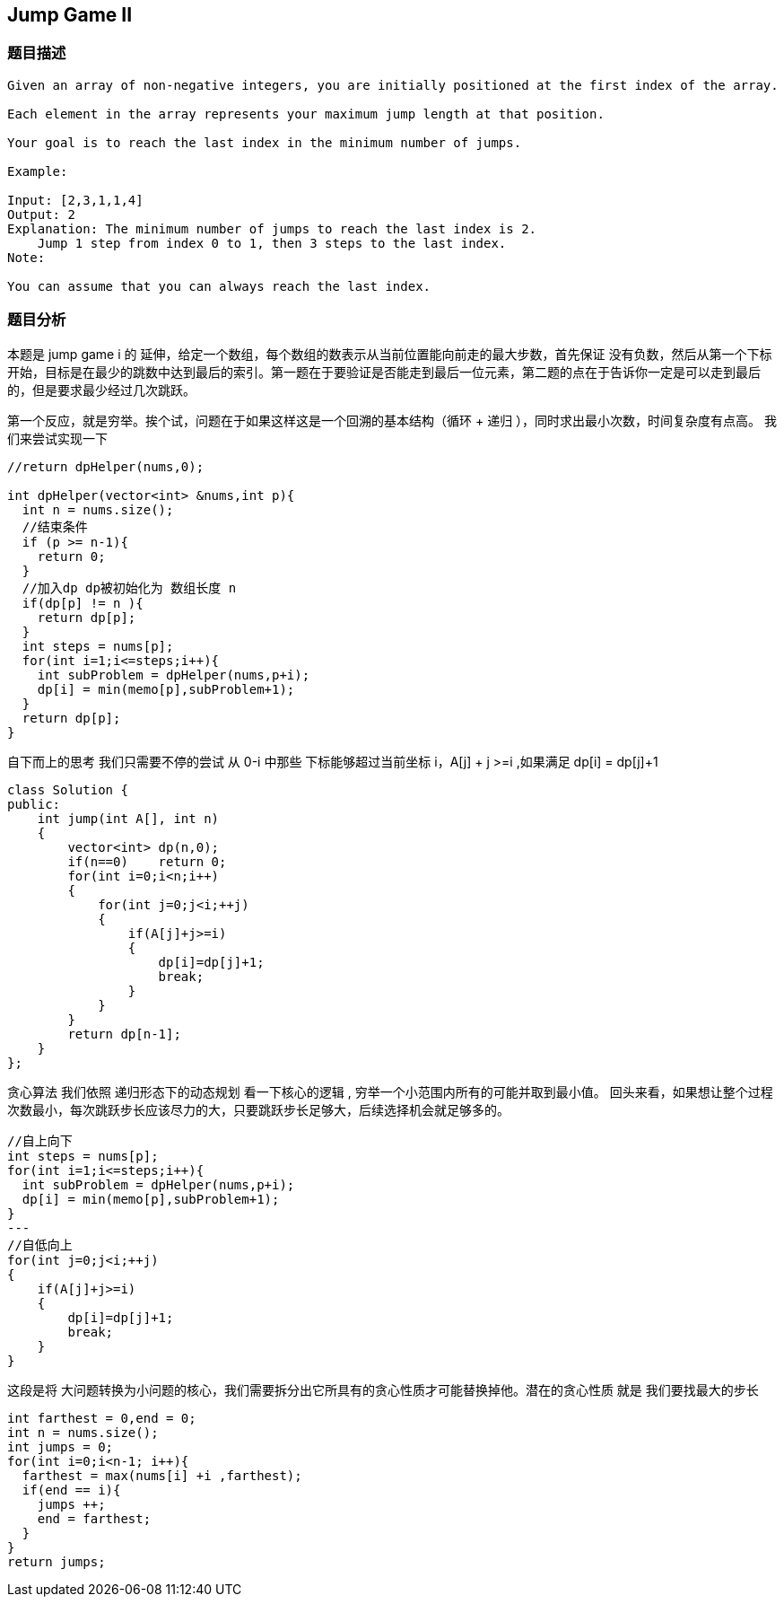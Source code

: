 == Jump Game II
=== 题目描述
----
Given an array of non-negative integers, you are initially positioned at the first index of the array.

Each element in the array represents your maximum jump length at that position.

Your goal is to reach the last index in the minimum number of jumps.

Example:

Input: [2,3,1,1,4]
Output: 2
Explanation: The minimum number of jumps to reach the last index is 2.
    Jump 1 step from index 0 to 1, then 3 steps to the last index.
Note:

You can assume that you can always reach the last index.
----

=== 题目分析

本题是 jump game i 的 延伸，给定一个数组，每个数组的数表示从当前位置能向前走的最大步数，首先保证 没有负数，然后从第一个下标开始，目标是在最少的跳数中达到最后的索引。第一题在于要验证是否能走到最后一位元素，第二题的点在于告诉你一定是可以走到最后的，但是要求最少经过几次跳跃。

第一个反应，就是穷举。挨个试，问题在于如果这样这是一个回溯的基本结构（循环 + 递归 ），同时求出最小次数，时间复杂度有点高。
我们来尝试实现一下
----
//return dpHelper(nums,0);

int dpHelper(vector<int> &nums,int p){
  int n = nums.size();
  //结束条件
  if (p >= n-1){
    return 0;
  }
  //加入dp dp被初始化为 数组长度 n
  if(dp[p] != n ){
    return dp[p];
  }
  int steps = nums[p];
  for(int i=1;i<=steps;i++){
    int subProblem = dpHelper(nums,p+i);
    dp[i] = min(memo[p],subProblem+1);
  }
  return dp[p];
}
----
自下而上的思考
我们只需要不停的尝试 从 0-i 中那些 下标能够超过当前坐标 i，A[j] + j >=i ,如果满足 dp[i] = dp[j]+1
----
class Solution {
public:
    int jump(int A[], int n)
    {
        vector<int> dp(n,0);
        if(n==0)    return 0;
        for(int i=0;i<n;i++)
        {
            for(int j=0;j<i;++j)
            {
                if(A[j]+j>=i)
                {
                    dp[i]=dp[j]+1;
                    break;
                }
            }
        }
        return dp[n-1];
    }
};

----

贪心算法
我们依照 递归形态下的动态规划
看一下核心的逻辑 , 穷举一个小范围内所有的可能并取到最小值。
回头来看，如果想让整个过程次数最小，每次跳跃步长应该尽力的大，只要跳跃步长足够大，后续选择机会就足够多的。
----
//自上向下
int steps = nums[p];
for(int i=1;i<=steps;i++){
  int subProblem = dpHelper(nums,p+i);
  dp[i] = min(memo[p],subProblem+1);
}
---
//自低向上
for(int j=0;j<i;++j)
{
    if(A[j]+j>=i)
    {
        dp[i]=dp[j]+1;
        break;
    }
}
----
这段是将 大问题转换为小问题的核心，我们需要拆分出它所具有的贪心性质才可能替换掉他。潜在的贪心性质 就是 我们要找最大的步长

----
int farthest = 0,end = 0;
int n = nums.size();
int jumps = 0;
for(int i=0;i<n-1; i++){
  farthest = max(nums[i] +i ,farthest);
  if(end == i){
    jumps ++;
    end = farthest;
  }
}
return jumps;
----
